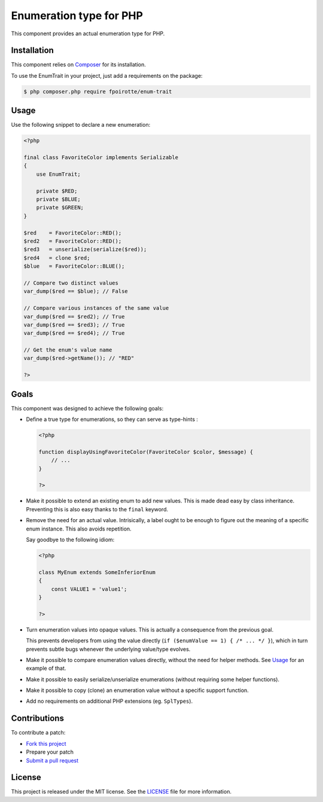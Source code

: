 Enumeration type for PHP
========================

This component provides an actual enumeration type for PHP.


Installation
------------

This component relies on `Composer <https://getcomposer.org/>`_
for its installation.

To use the EnumTrait in your project, just add a requirements on the package:

..  sourcecode:: bash

    $ php composer.php require fpoirotte/enum-trait


Usage
-----

Use the following snippet to declare a new enumeration:

..  sourcecode:: php

    <?php

    final class FavoriteColor implements Serializable
    {
        use EnumTrait;

        private $RED;
        private $BLUE;
        private $GREEN;
    }

    $red    = FavoriteColor::RED();
    $red2   = FavoriteColor::RED();
    $red3   = unserialize(serialize($red));
    $red4   = clone $red;
    $blue   = FavoriteColor::BLUE();

    // Compare two distinct values
    var_dump($red == $blue); // False

    // Compare various instances of the same value
    var_dump($red == $red2); // True
    var_dump($red == $red3); // True
    var_dump($red == $red4); // True

    // Get the enum's value name
    var_dump($red->getName()); // "RED"

    ?>


Goals
-----

This component was designed to achieve the following goals:

*   Define a true type for enumerations, so they can serve as type-hints :

    ..  sourcecode:: php

        <?php

        function displayUsingFavoriteColor(FavoriteColor $color, $message) {
            // ...
        }

        ?>

*   Make it possible to extend an existing enum to add new values.
    This is made dead easy by class inheritance.
    Preventing this is also easy thanks to the ``final`` keyword.

*   Remove the need for an actual value. Intrisically, a label
    ought to be enough to figure out the meaning of a specific
    enum instance. This also avoids repetition.

    Say goodbye to the following idiom:

    ..  sourcecode:: php

        <?php

        class MyEnum extends SomeInferiorEnum
        {
            const VALUE1 = 'value1';
        }

        ?>

*   Turn enumeration values into opaque values.
    This is actually a consequence from the previous goal.

    This prevents developers from using the value directly
    (``if ($enumValue == 1) { /* ... */ }``), which in turn
    prevents subtle bugs whenever the underlying value/type evolves.

*   Make it possible to compare enumeration values directly,
    without the need for helper methods.
    See `Usage`_ for an example of that.

*   Make it possible to easily serialize/unserialize enumerations
    (without requiring some helper functions).

*   Make it possible to copy (clone) an enumeration value without
    a specific support function.

*   Add no requirements on additional PHP extensions (eg. ``SplTypes``).


Contributions
-------------

To contribute a patch:

* `Fork this project <https://github.com/fpoirotte/EnumTrait/fork>`_
* Prepare your patch
* `Submit a pull request <https://github.com/fpoirotte/EnumTrait/pull/new/>`_


License
-------

This project is released under the MIT license.
See the `LICENSE <https://github.com/fpoirotte/EnumTrait/blob/master/LICENSE>`_
file for more information.

.. vim: ts=4 et


